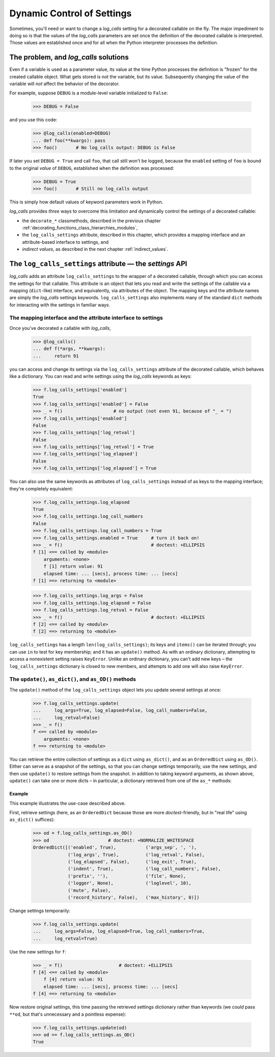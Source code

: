 .. _dynamic_control_of_settings:

Dynamic Control of Settings
#################################################################

Sometimes, you'll need or want to change a `log_calls` setting for a decorated callable
on the fly. The major impediment to doing so is that the values of the `log_calls`
parameters are set once the definition of the decorated callable is interpreted.
Those values are established once and for all when the Python interpreter
processes the definition.

The problem, and *log_calls* solutions
========================================================

Even if a variable is used as a parameter value, its value at the time
Python processes the definition is "frozen" for the created callable object.
What gets stored is not the variable, but its value. Subsequently changing
the value of the variable will *not* affect the behavior of the decorator.

For example, suppose ``DEBUG`` is a module-level variable initialized to ``False``:

    >>> DEBUG = False

and you use this code:

    >>> @log_calls(enabled=DEBUG)
    ... def foo(**kwargs): pass
    >>> foo()       # No log_calls output: DEBUG is False

If later you set ``DEBUG = True`` and call ``foo``, that call still won't be logged,
because the ``enabled`` setting of ``foo`` is bound to the original *value*
of ``DEBUG``, established when the definition was processed:

    >>> DEBUG = True
    >>> foo()       # Still no log_calls output

This is simply how default values of keyword parameters work in Python.

`log_calls` provides *three* ways to overcome this limitation
and dynamically control the settings of a decorated callable:

* the ``decorate_*`` classmethods, described in the previous chapter :ref:`decorating_functions_class_hierarchies_modules`,
* the ``log_calls_settings`` attribute, described in this chapter, which provides a mapping interface
  and an attribute-based interface to settings, and
* *indirect values*, as described in the next chapter :ref:`indirect_values`.


.. index:: log_calls_settings (data attribute of decorated callable's wrapper)

.. _log_calls_settings-obj:

The ``log_calls_settings`` attribute — the *settings* API
===========================================================

`log_calls` adds an attribute ``log_calls_settings`` to the wrapper of a decorated callable,
through which you can access the settings for that callable. This attribute
is an object that lets you read and write the settings of the callable via a mapping
(``dict``-like) interface, and equivalently, via attributes of the object. The mapping keys
and the attribute names are simply the `log_calls` settings keywords. ``log_calls_settings`` also
implements many of the standard ``dict`` methods for interacting with the settings in familiar ways.

.. _mapping-interface:

The mapping interface and the attribute interface to settings
----------------------------------------------------------------

Once you've decorated a callable with `log_calls`,

    >>> @log_calls()
    ... def f(*args, **kwargs):
    ...     return 91

you can access and change its settings via the ``log_calls_settings`` attribute
of the decorated callable, which behaves like a dictionary. You can read and
write settings using the `log_calls` keywords as keys:

    >>> f.log_calls_settings['enabled']
    True
    >>> f.log_calls_settings['enabled'] = False
    >>> _ = f()                   # no output (not even 91, because of "_ = ")
    >>> f.log_calls_settings['enabled']
    False
    >>> f.log_calls_settings['log_retval']
    False
    >>> f.log_calls_settings['log_retval'] = True
    >>> f.log_calls_settings['log_elapsed']
    False
    >>> f.log_calls_settings['log_elapsed'] = True

You can also use the same keywords as attributes of ``log_calls_settings``
instead of as keys to the mapping interface; they're completely equivalent:

    >>> f.log_calls_settings.log_elapsed
    True
    >>> f.log_calls_settings.log_call_numbers
    False
    >>> f.log_calls_settings.log_call_numbers = True
    >>> f.log_calls_settings.enabled = True     # turn it back on!
    >>> _ = f()                                 # doctest: +ELLIPSIS
    f [1] <== called by <module>
        arguments: <none>
        f [1] return value: 91
        elapsed time: ... [secs], process time: ... [secs]
    f [1] ==> returning to <module>

    >>> f.log_calls_settings.log_args = False
    >>> f.log_calls_settings.log_elapsed = False
    >>> f.log_calls_settings.log_retval = False
    >>> _ = f()                                 # doctest: +ELLIPSIS
    f [2] <== called by <module>
    f [2] ==> returning to <module>

``log_calls_settings`` has a length ``len(log_calls_settings)``;
its keys and ``items()`` can be iterated through; you can use ``in`` to test
for key membership; and it has an ``update()`` method. As with an ordinary dictionary,
attempting to access a nonexistent setting raises ``KeyError``. Unlike an ordinary
dictionary, you can't add new keys – the ``log_calls_settings`` dictionary is closed
to new members, and attempts to add one will also raise ``KeyError``.

.. index:: as_dict() (wrapper.log_calls_settings method)
.. index:: as_OD() (wrapper.log_calls_settings method)

.. _update-as_etc:

The ``update()``, ``as_dict()``, and ``as_OD()`` methods
---------------------------------------------------------------------------

The ``update()`` method of the ``log_calls_settings`` object lets you update several settings at once:

    >>> f.log_calls_settings.update(
    ...     log_args=True, log_elapsed=False, log_call_numbers=False,
    ...     log_retval=False)
    >>> _ = f()
    f <== called by <module>
        arguments: <none>
    f ==> returning to <module>

You can retrieve the entire collection of settings as a ``dict`` using ``as_dict()``,
and as an ``OrderedDict`` using ``as_OD()``. Either can serve as a snapshot
of the settings, so that you can change settings temporarily, use the new settings,
and then use ``update()`` to restore settings from the snapshot. in addition to taking
keyword arguments, as shown above, ``update()`` can take one or more dicts – in
particular, a dictionary retrieved from one of the ``as_*`` methods:

.. index:: update() (wrapper.log_calls_settings method)

.. py:method:: wrapper.log_calls_settings.update(*dicts, **d_settings) -> None
   :noindex:

   Update the settings from all dicts in ``dicts``, in order, and then from ``d_settings``.
   Allow but ignore attempts to write to immutable keys (``max_history``).
   This permits the user to retrieve a copy of the settings with ``as_dict()``
   or ``as_OD()``, obtaining a dictionary which will contain items for
   immutable settings too; make changes to settings and use them;
   then restore the original settings by passing the retrieved dictionary to ``update()``.

   :param dicts: a sequence of dicts containing setting keywords and values
   :param d_settings: additional settings and values

Example
+++++++++++
This example illustrates the use-case described above.

First, retrieve settings (here, as an ``OrderedDict`` because those are
more `doctest`-friendly, but in "real life" using ``as_dict()`` suffices):

    >>> od = f.log_calls_settings.as_OD()
    >>> od                      # doctest: +NORMALIZE_WHITESPACE
    OrderedDict([('enabled', True),           ('args_sep', ', '),
                 ('log_args', True),          ('log_retval', False),
                 ('log_elapsed', False),      ('log_exit', True),
                 ('indent', True),            ('log_call_numbers', False),
                 ('prefix', ''),              ('file', None),
                 ('logger', None),            ('loglevel', 10),
                 ('mute', False),
                 ('record_history', False),   ('max_history', 0)])

Change settings temporarily:

    >>> f.log_calls_settings.update(
    ...     log_args=False, log_elapsed=True, log_call_numbers=True,
    ...     log_retval=True)

Use the new settings for ``f``:

    >>> _ = f()                     # doctest: +ELLIPSIS
    f [4] <== called by <module>
        f [4] return value: 91
        elapsed time: ... [secs], process time: ... [secs]
    f [4] ==> returning to <module>

Now restore original settings, this time passing the retrieved settings
dictionary rather than keywords (we *could* pass ``**od``, but that's
unnecessary and a pointless expense):

    >>> f.log_calls_settings.update(od)
    >>> od == f.log_calls_settings.as_OD()
    True

